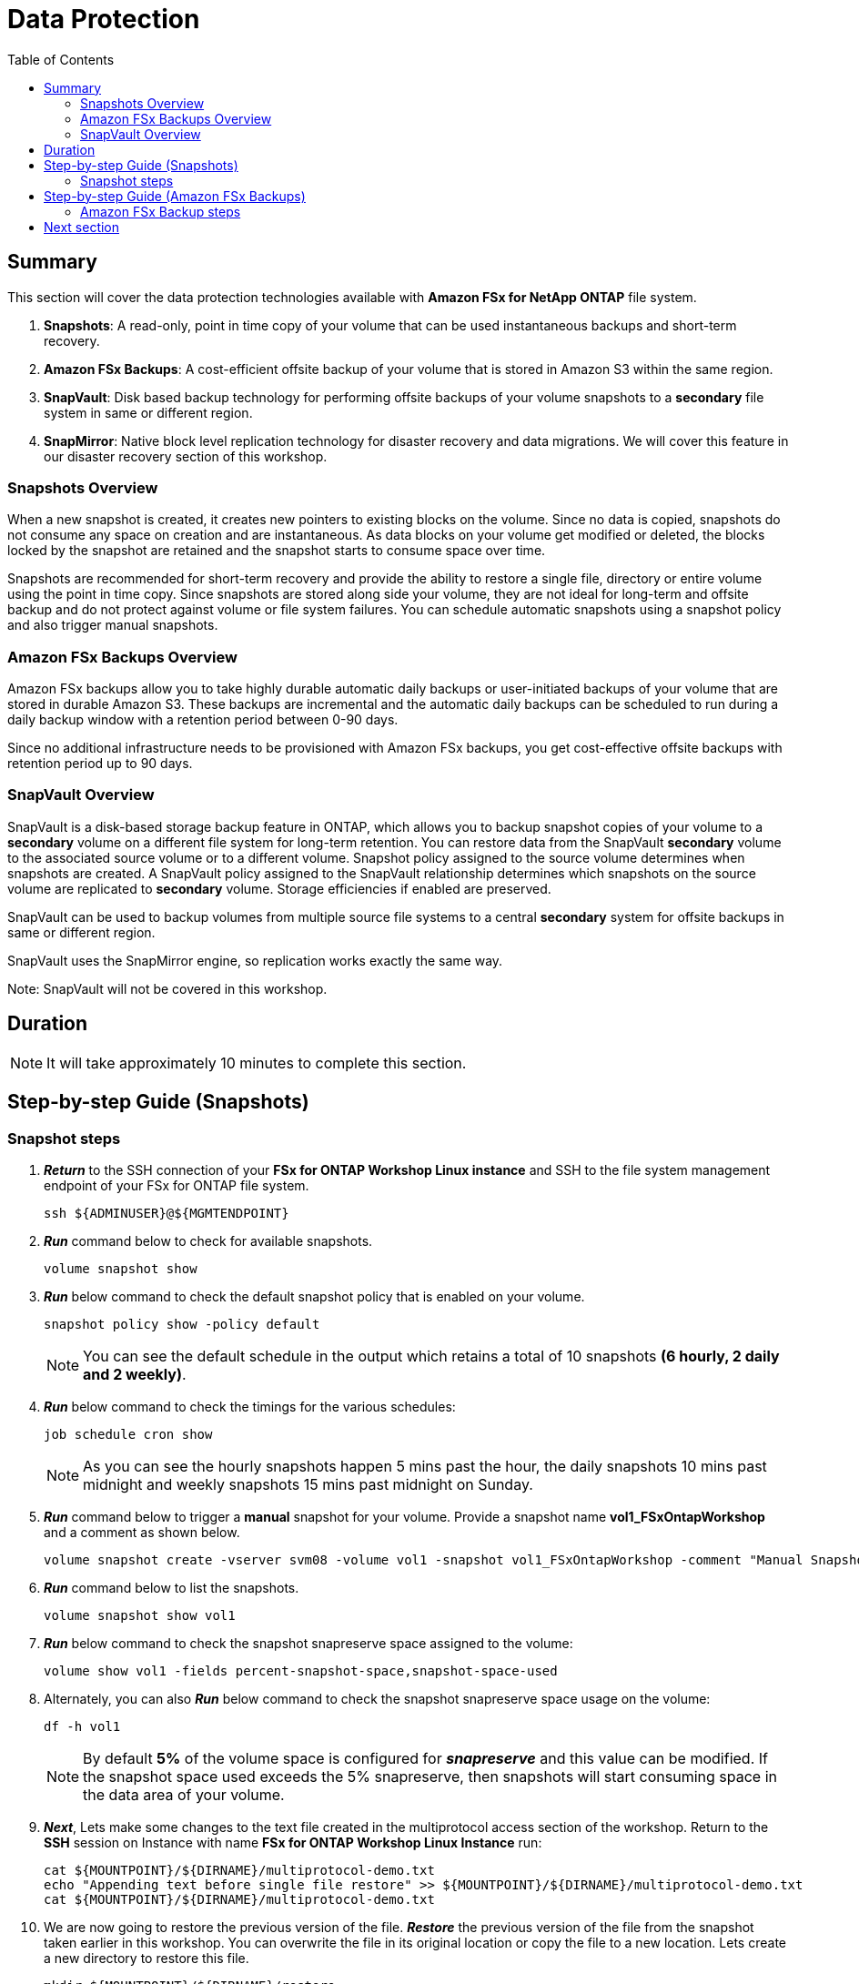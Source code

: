 = Data Protection
:toc:
:icons:
:linkattrs:
:imagesdir: ../resources/images

== Summary

This section will cover the data protection technologies available with *Amazon FSx for NetApp ONTAP* file system.

. *Snapshots*: A read-only, point in time copy of your volume that can be used instantaneous backups and short-term recovery. 
. *Amazon FSx Backups*: A cost-efficient offsite backup of your volume that is stored in Amazon S3 within the same region. 
. *SnapVault*: Disk based backup technology for performing offsite backups of your volume snapshots to a *secondary* file system in same or different region.
. *SnapMirror*: Native block level replication technology for disaster recovery and data migrations. We will cover this feature in our disaster recovery section of this workshop.

=== Snapshots Overview

When a new snapshot is created, it creates new pointers to existing blocks on the volume. Since no data is copied, snapshots do not consume any space on creation and are instantaneous. As data blocks on your volume get modified or deleted, the blocks locked by the snapshot are retained and the snapshot starts to consume space over time. 

Snapshots are recommended for short-term recovery and provide the ability to restore a single file, directory or entire volume using the point in time copy. Since snapshots are stored along side your volume, they are not ideal for long-term and offsite backup and do not protect against volume or file system failures. You can schedule automatic snapshots using a snapshot policy and also trigger manual snapshots. 


=== Amazon FSx Backups Overview

Amazon FSx backups allow you to take highly durable automatic daily backups or user-initiated backups of your volume that are stored in durable Amazon S3. These backups are incremental and the automatic daily backups can be scheduled to run during a daily backup window with a retention period between 0-90 days.

Since no additional infrastructure needs to be provisioned with Amazon FSx backups, you get cost-effective offsite backups with retention period up to 90 days.


=== SnapVault Overview

SnapVault is a disk-based storage backup feature in ONTAP, which allows you to backup snapshot copies of your volume to a *secondary* volume on a different file system for long-term retention. You can restore data from the SnapVault *secondary* volume to the associated source volume or to a different volume. Snapshot policy assigned to the source volume determines when snapshots are created. A SnapVault policy assigned to the SnapVault relationship determines which snapshots on the source volume are replicated to *secondary* volume. Storage efficiencies if enabled are preserved.

SnapVault can be used to backup volumes from multiple source file systems to a central *secondary* system for offsite backups in same or different region. 

SnapVault uses the SnapMirror engine, so replication works exactly the same way. 

Note: SnapVault will not be covered in this workshop.

== Duration

NOTE: It will take approximately 10 minutes to complete this section.

== Step-by-step Guide (Snapshots)

=== Snapshot steps

. *_Return_* to the SSH connection of your *FSx for ONTAP Workshop Linux instance* and SSH to the file system management endpoint of your FSx for ONTAP file system.
+
[source,bash]
----
ssh ${ADMINUSER}@${MGMTENDPOINT}
----
+

. *_Run_* command below to check for available snapshots.
+
[source,bash]
----
volume snapshot show
----
+

. *_Run_* below command to check the default snapshot policy that is enabled on your volume.
+
[source,bash]
----
snapshot policy show -policy default
----
+

NOTE: You can see the default schedule in the output which retains a total of 10 snapshots *(6 hourly, 2 daily and 2 weekly)*.  

. *_Run_* below command to check the timings for the various schedules:
+
[source,bash]
----
job schedule cron show
----
+
NOTE: As you can see the hourly snapshots happen 5 mins past the hour, the daily snapshots 10 mins past midnight and weekly snapshots 15 mins past midnight on Sunday.


. *_Run_* command below to trigger a *manual* snapshot for your volume. Provide a snapshot name *vol1_FSxOntapWorkshop*  and a comment as shown below.
+
[source,bash]
----
volume snapshot create -vserver svm08 -volume vol1 -snapshot vol1_FSxOntapWorkshop -comment "Manual Snapshot created for FSx Workshop"
----
+

. *_Run_* command below to list the snapshots.
+
[source,bash]
----
volume snapshot show vol1
----
+

. *_Run_* below command to check the snapshot snapreserve space assigned to the volume:
+
[source,bash]
----
volume show vol1 -fields percent-snapshot-space,snapshot-space-used
----
+

. Alternately, you can also *_Run_* below command to check the snapshot snapreserve space usage on the volume:
+
[source,bash]
----
df -h vol1
----
+

NOTE: By default *5%* of the volume space is configured for *_snapreserve_* and this value can be modified. If the snapshot space used exceeds the 5% snapreserve, then snapshots will start consuming space in the data area of your volume.


. *_Next_*, Lets make some changes to the text file created in the multiprotocol access section of the workshop. Return to the *SSH* session on Instance with name *FSx for ONTAP Workshop Linux Instance* run: 
+
[source,bash]
----
cat ${MOUNTPOINT}/${DIRNAME}/multiprotocol-demo.txt
echo "Appending text before single file restore" >> ${MOUNTPOINT}/${DIRNAME}/multiprotocol-demo.txt
cat ${MOUNTPOINT}/${DIRNAME}/multiprotocol-demo.txt
----
+
. We are now going to restore the previous version of the file. *_Restore_* the previous version of the file from the snapshot taken earlier in this workshop.  You can overwrite the file in its original location or copy the file to a new location. Lets create a new directory to restore this file.
+
[source,bash]
----
mkdir ${MOUNTPOINT}/${DIRNAME}/restore
----
+

. *_Change directory_* to the *_.snapshot_* directory and list snapshots available for restore. cd to the the snapshot *vol1_FSxOntapWorkshop* directory that corresponds to the manual snapshot created earlier and copy the file from the snapshot to the target directory.
+
[source,bash]
----
cd ${MOUNTPOINT}/${DIRNAME}/.snapshot
ls
cd vol1_FSxOntapWorkshop/
ls
cat multiprotocol-demo.txt
cp -p multiprotocol-demo.txt ${MOUNTPOINT}/${DIRNAME}/restore
cd
----
+
. *_cat_* the restored file to view its contents.
+
[source,bash]
----
cat ${MOUNTPOINT}/${DIRNAME}/restore/multiprotocol-demo.txt
----
+
. Was the file successfully restored to a previous point in time?


TIP: To *perform* an entire volume restore from snapshot you can run *volume snapshot restore -vserver <SVM> -volume <Volume> -snapshot <snapshot name>* from your ONTAP CLI session. 

. *_Return_* to the RDP to your Windows Instance with name *FSx for ONTAP Workshop Windows Instance*

. Using *File explorer*  *_Right-click_* on the file *multiprotocol-demo.txt*, *Select* _properties_ -> _Click_ on *Previous Versions* tab to browse for available snapshots.  *_Double-Click_* on the version of the file shown under *File versions:* to view the contents.  *_Click_* *Restore* to restore to a previous point in time.

. Were you able to restore the file?

. *_Return_* to the SSH connection of your *FSx for ONTAP Workshop Linux instance* and SSH to the file system management endpoint of your FSx for ONTAP file system.
+
[source,bash]
----
ssh ${ADMINUSER}@${MGMTENDPOINT}
----
+

. *_Run_* command below to check the security style for your volume.
+
[source,bash]
----
volume show -volume vol1 -fields security-style
----
+

NOTE: Your volume inherited the  *Unix* security style from the SVM and enforces Unix style permissions. ONTAP performs name mapping between Windows and Unix users to authorize access. If a Windows user tries to access a Unix security style volume their Windows username will be mapped to Unix UID because a Unix security style volume will not understand its Windows username. The Unix user will be verified by /etc/password files, NIS or LDAP.  Administrators can configure explicit manual mapping from a Windows user to Unix user. For example a windows user "john" is mapped to Unix user "john" to identify the permissions and authorize access. if no mappings are found then its mapped to *pcuser* with UID and GID 65634.  You were denied access because you were trying overwrite a file owned by Unix user *ec2-user* as *admin* user from Windows. To learn more about user mapping and multiprotocol best practices refer link:https://www.netapp.com/pdf.html?item=/media/27436-tr-4887.pdf[Multiprotocol NAS in NetApp ONTAP]


== Step-by-step Guide (Amazon FSx Backups)

=== Amazon FSx Backup steps

. Go to the link:https://console.aws.amazon.com/fsx/[Amazon FSx] console, *_Click_* the *_File system ID_* of your Amazon FSx for NetApp ONTAP file system.

. *_Click_* on the *volumes* tab. *_Select_* *vol1* and *_click_* *Actions* -> *Create backup*. Input a name for your backup (Ex: FSxONTAP-workshop-backup) and *_Click_* *Create backup*.

. *_Click_* on the *backups* tab and you can see the backup status as *Creating*. Once the backup is complete the status will show as *Available*.

. *_Restore_* the backup to a new volume. *_Select_* the backup we created in the previous step, *_Click_* *Actions* -> *Restore backup*. Input the following values:

+
[cols="2,7"]
|===
| *File system*
a| Select the file system ID for your file system

| *Storage virtual machine name*
a| Select the Storage virtual machine you created

| *Volume name*
a| Input restorevol

| *Junction path*
a| Input /restorevol

| *Volume Size*
a| Input 100000

| *Storage efficiency*
a| Select Enabled

| *Capacity pool tiering policy*
a| Accept Default
|===
+
. After you have entered or accepted values for all parameters, *_click_* *Confirm*

. *_Click_* on the *volumes* tab to check the progress of the restore. Once the status changes to *Created* you can mount the volume to access the data.

. Were you able to modify any volume configuration parameters during the restore when compared to your source volume?


== Next section

Click the button below to go to the next section. If you have time and want to try our *Bonus* section, go to the SnapMirror section. If you are done with the workshop, go to the *Cleanup resources* section.

image::flexclone.png[link=../06-flexclone/, align="left",width=420]

[cols="1,1"]
|===
a|Bonus - SnapMirror a| Cleanup resources]
a|image::snapmirror.png[link=../09-snapmirror/, align="left",width=420] a| image::cleanup-resources.png[link=../10-cleanup-resources/, align="left",width=420]
|===


